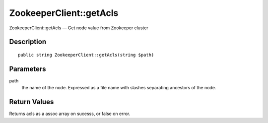 .. _getAcls:

ZookeeperClient::getAcls
========================

ZookeeperClient::getAcls — Get node value from Zookeeper cluster

Description
-----------

::

    public string ZookeeperClient::getAcls(string $path)

Parameters
----------

path
    the name of the node. Expressed as a file name with slashes separating ancestors of the node.

Return Values
-------------

Returns acls as a assoc array on sucesss, or false on error.
